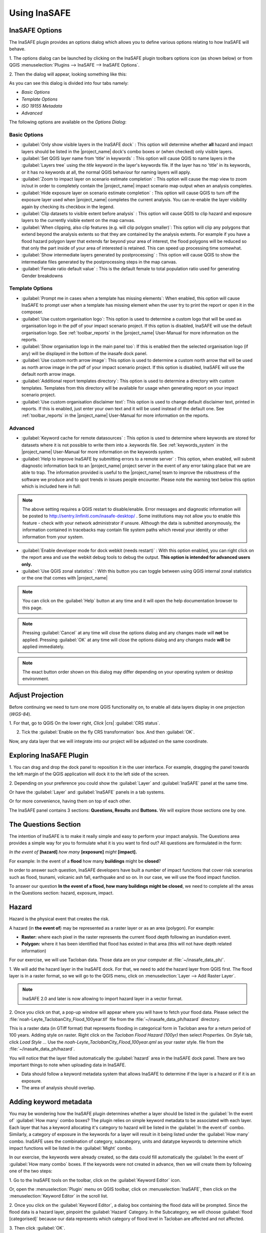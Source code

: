 =======================================
Using InaSAFE
=======================================

InaSAFE Options
...............

The InaSAFE plugin provides an options dialog which allows you to define
various options relating to how InaSAFE will behave. 

1. The options dialog can be
launched by clicking on the InaSAFE plugin toolbars options icon (as shown
below) or from QGIS :menuselection:`Plugins --> InaSAFE --> InaSAFE Options`.

.. image:: images/inasafe/inasafe_plugin_option_icon.png
   :align: center
   :width: 300 pt
 
2. Then the dialog will appear, looking something like 
this:

.. image:: images/inasafe/inasafe_plugin_option.png
   :align: center
   :width: 300 pt

As you can see this dialog is divided into four tabs namely:

* `Basic Options`
* `Template Options`
* `ISO 19155 Metadata`
* `Advanced`

The following options are available on the `Options Dialog`:

Basic Options
-------------
* :guilabel:`Only show visible layers in the InaSAFE dock` : This option will
  determine whether **all** hazard and impact layers should be listed in the
  |project_name| dock's combo boxes or (when checked) only visible layers.
* :guilabel:`Set QGIS layer name from 'title' in keywords` : This option will
  cause QGIS to name layers in the :guilabel:`Layers tree` using the `title`
  keyword in the layer's keywords file.
  If the layer has no 'title' in its keywords, or it has no keywords at all,
  the normal QGIS behaviour for naming layers will apply.
* :guilabel:`Zoom to impact layer on scenario estimate completion` : This
  option will cause the map view to zoom in/out in order to completely contain
  the |project_name| impact scenario map output when an analysis completes.
* :guilabel:`Hide exposure layer on scenario estimate completion` : This
  option will cause QGIS to turn off the exposure layer used when
  |project_name| completes the current analysis.
  You can re-enable the layer visibility again by checking its checkbox in
  the legend.
* :guilabel:`Clip datasets to visible extent before analysis` : This option
  will cause QGIS to clip hazard and exposure layers to the currently visible
  extent on the map canvas.
* :guilabel:`When clipping, also clip features (e.g. will clip polygon
  smaller)`:
  This option will clip any polygons that extend beyond the analysis extents
  so that they are contained by the analysis extents. For example if you have
  a flood hazard polygon layer that extends far beyond your area of interest,
  the flood polygons will be reduced so that only the part inside of your
  area of interested is retained. This can speed up processing time somewhat.
* :guilabel:`Show intermediate layers generated by postprocessing` : This
  option will cause QGIS to show the intermediate files generated by the
  postprocessing steps in the map canvas.
* :guilabel:`Female ratio default value` : This is the default female to total
  population ratio used for generating Gender breakdowns

Template Options
----------------
* :guilabel:`Prompt me in cases when a template has missing elements`: When
  enabled, this option will cause InaSAFE to prompt user when a template has
  missing element when the user try to print the report or open it in the
  composer.
* :guilabel:`Use custom organisation logo`: This option is used to determine
  a custom logo that will be used as organisation logo in the pdf of your
  impact scenario project. If this option is disabled, InaSAFE will use the
  default organisation logo.
  See :ref:`toolbar_reports` in the |project_name| User-Manual for more
  information on the reports.
* :guilabel:`Show organisation logo in the main panel too`: If this is enabled
  then the selected organisation logo (if any) will be displayed in the bottom
  of the inasafe dock panel.
* :guilabel:`Use custom north arrow image`: This option is used to determine
  a custom north arrow that will be used as north arrow image in the pdf of
  your impact scenario project. If this option is disabled, InaSAFE will use the
  default north arrow image.
* :guilabel:`Additional report templates directory`: This option is used to
  determine a directory with custom templates. Templates from this directory
  will be available for usage when generating report on your impact scenario
  project.
* :guilabel:`Use custom organisation disclaimer text`: This option is used to
  change default disclaimer text, printed in reports. If this is enabled, just
  enter your own text and it will be used instead of the default one.
  See :ref:`toolbar_reports` in the |project_name| User-Manual for more
  information on the reports.

Advanced
--------

* :guilabel:`Keyword cache for remote datasources` : This option is used to
  determine where keywords are stored for datasets where it is not possible
  to write them into a .keywords file.
  See :ref:`keywords_system` in the |project_name| User-Manual for more
  information on the keywords system.
* :guilabel:`Help to improve InaSAFE by submitting errors to a remote server` :
  This option, when enabled, will submit diagnostic information back to an
  |project_name| project server in the event of any error taking place that
  we are able to trap.
  The information provided is useful to the |project_name| team to improve
  the robustness of the software we produce and to spot trends in issues
  people encounter.
  Please note the warning text below this option which is included here in
  full:

.. note::
   The above setting requires a QGIS restart to disable/enable.
   Error messages and diagnostic information will be posted to
   http://sentry.linfiniti.com/inasafe-desktop/ .
   Some institutions may not allow you to enable this feature - check with
   your network administrator if unsure.
   Although the data is submitted anonymously, the information contained in
   tracebacks may contain file system paths which reveal your identity or
   other information from your system.

* :guilabel:`Enable developer mode for dock webkit (needs restart)` :  With
  this option enabled, you can right click on the report area and use the
  webkit debug tools to debug the output.
  **This option is intended for advanced users only.**
* :guilabel:`Use QGIS zonal statistics` : With this button you can toggle
  between using QGIS internal zonal statistics or the one that comes with
  |project_name|

.. note::
   You can click on the :guilabel:`Help` button at any time and it
   will open the help documentation browser to this page.

.. note::
   Pressing :guilabel:`Cancel` at any time will close the options dialog and
   any changes made will **not** be applied.
   Pressing :guilabel:`OK` at any time will close the options dialog and any
   changes made **will** be applied immediately.

.. note:: The exact button order shown on this dialog may differ depending on
   your operating system or desktop environment.

Adjust Projection
.................

Before continuing we need to turn one more QGIS functionality on, to enable all
data layers display in one projection (`WGS-84`).

1. For that, go to QGIS 
On the lower right, `Click` |crs| :guilabel:`CRS status`.

2. Tick the :guilabel:`Enable on  the fly CRS transformation` box. And then :guilabel:`OK`.

.. image:: images/inasafe/inasafe_crs.png
   :align: center
   :width: 300 pt

Now, any data layer that we will integrate into our project will be adjusted on
the same coordinate.

Exploring InaSAFE Plugin
........................

1. You can drag and drop the dock panel to reposition it in the user interface.
For example, dragging the panel towards the left margin of the QGIS
application will dock it to the left side of the screen.

2. Depending on your preference you could show the :guilabel:`Layer` and :guilabel:`InaSAFE` 
panel at the same time.

Or have the :guilabel:`Layer` and :guilabel:`InaSAFE` panels in a tab systems.

Or for more convenience, having them on top of each other.

.. image:: images/inasafe/inasafe_panel_above_layer.png
   :align: center
   :width: 300 pt

The InaSAFE panel contains 3 sections: **Questions, Results** and **Buttons.**
We will explore those sections one by one.

The Questions Section
.....................

The intention of InaSAFE is to make it really simple and easy to perform your
impact analysis. The Questions area provides a simple way for you to formulate
what it is you want to find out? All questions are formulated in the form:

*In the event of* **[hazard]** *how many* **[exposure]** *might* **[impact].**

For example:
In the event of a **flood** how many **buildings** might be **closed**?

In order to answer such question, InaSAFE developers have built a number of
impact functions that cover risk scenarios such as flood, tsunami, volcanic ash
fall, earthquake and so on. In our case, we will use the flood impact function.

To answer our question **In the event of a flood, how many buildings might be
closed**, we need to complete all the areas in the Questions section: hazard,
exposure, impact.

Hazard
......

Hazard is the physical event that creates the risk.

A hazard (in **the event of**) may be represented as a raster layer or as an
area (polygon). For example:

* **Raster:** where each pixel in the raster represents the current flood depth
  following an inundation event.
* **Polygon:** where it has been identified that flood has existed in that area
  (this will not have depth related information)

For our exercise, we will use Tacloban data. Those data
are on your computer at :file:`~/inasafe_data_ph/`. 

1. We will add the hazard layer in the InaSAFE dock. For that, we need to add
the hazard layer from QGIS first. The flood layer is in a raster format, so we
will go to the QGIS menu, click on :menuselection:`Layer --> Add Raster Layer`.

.. note::
   InaSAFE 2.0 and later is now allowing to import hazard layer in a vector format. 

2. Once you click on that, a pop-up window will appear where you will have to
fetch your flood data.  Please select the
:file:`noah-Leyte_TaclobanCity_Flood_100year.tif` file from the
:file:`~/inasafe_data_ph/hazard` directory.

.. image:: images/inasafe/tacloban_100yr_flood.png
   :align: center
   :width: 300 pt

This is a raster data (in GTiff format) that represents flooding in categorical form in 
Tacloban area for a return period of 100 years. Adding style on raster.
Right click on the `Tacloban Flood Hazard (100yr)` then select `Properties`. On `Style` tab,
click `Load Style ...` Use the `noah-Leyte_TaclobanCity_Flood_100year.qml` as your 
raster style.  file from the :file:`~/inasafe_data_ph/hazard`.

.. image:: images/inasafe/load_style.png
   :align: center
   :width: 300 pt

.. image:: images/inasafe/tacloban_100yr_flood_style.png
   :align: center
   :width: 300 pt

You will notice that the layer filled automatically the :guilabel:`hazard` area in the
InaSAFE dock panel. There are two important things to note when uploading
data in InaSAFE.

* Data should follow a keyword metadata system that allows InaSAFE to determine
  if the layer is a hazard or if it is an exposure.
* The area of analysis should overlap.

Adding keyword metadata
.......................

You may be wondering how the InaSAFE plugin determines whether a layer should
be listed in the :guilabel:`In the event of` :guilabel:`How many` combo boxes? The plugin 
relies on simple keyword metadata to be associated with each layer. Each layer
that has a keyword allocating it's category to hazard will be listed in the 
:guilabel:`In the event of` combo. Similarly, a category of exposure in the keywords for a
layer will result in it being listed under the :guilabel:`How many` combo. InaSAFE uses
the combination of category, subcategory, units and datatype keywords to
determine which impact functions will be listed in the :guilabel:`Might` combo.

In our exercise, the keywords were already created, so the data could fill
automatically the :guilabel:`In the event of` :guilabel:`How many combo` boxes. If the keywords
were not created in advance, then we will create them by following one of the
two steps:

1. Go to the InaSAFE tools on the toolbar, click on the :guilabel:`Keyword Editor` 
icon.

.. image:: images/inasafe/inasafe_keyword.png
   :align: center
   :width: 300 pt

Or, open the :menuselection:`Plugin` menu on QGIS toolbar, click on 
:menuselection:`InaSAFE`, then click
on the :menuselection:`Keyword Editor` in the scroll list.

.. image:: images/inasafe/inasafe_keyword_editor_menu.png
   :align: center
   :width: 300 pt

2. Once you click on the :guilabel:`Keyword Editor`, a dialog box containing the flood data
will be prompted. Since the flood data is a hazard layer, pinpoint the
:guilabel:`Hazard` Category. In the Subcategory, we will choose :guilabel:`flood [categorised]` 
because our data represents which category of flood level in Tacloban are affected and not affected.

.. image:: images/inasafe/inasafe_hazard_keyword.png
   :align: center
   :width: 300 pt

3. Then click 
:guilabel:`OK`.

Now the data follow the keyword rule, and can be used in the InaSAFE function.

Exposure in Vector form
........

Exposure is the sum of assets that are at risks.

An exposure (How many) layer could be represented, for example, as vector
polygon data representing building outlines.

Now, we will add the exposure layer in our InaSAFE project. For that, we need
to add the exposure layer to QGIS first. For our first exercise, we will use the
data that represents buildings.

1. The OSM building layer is in a vector format, so we will go to the QGIS menu
toolbar, click on :menuselection:`Layer --> Add Vector Layer`.

Please note that the exposure data should follow the same keyword system
that we explained earlier for the hazard data.

We will create it by using the :guilabel:`Keyword Editor`.

2. Go to the :menuselection:`Plugin --> InaSAFE --> Keyword Editor` in the dialog box. 
Pinpoint the :guilabel:`Exposure` category.

3. Choose :guilabel:`structure` in the :guilabel:`Subcategory` scroll box. Click 
:guilabel:`OK`.

.. image:: images/inasafe/inasafe_exposure_keyword.png
   :align: center
   :width: 300 pt

Now our OSM building exposure data can be used in InaSAFE and was automatically
entered in the :guilabel:`How many` box of the InaSAFE dock panel.

.. image:: images/inasafe/inasafe_hazard_exposure_layers.png
   :align: center
   :width: 300 pt

Impact Function Configuration
...............

This configuration has a 2 to 3 tabs which are `Options, Postprocessors and Minimum Needs`
which can be customize for the impact result. 

On the `Option` tab, You can see the ` 3 Threshold` low, medium and high thresholds
where we're going to base who are affected in low, medium, high and not affected.
For example in flood, low threshold are in flood level category `1` so when we added 1 in the
textbox it means Buildings or People who are in low threshold are the affected in low flood level.

.. image:: images/inasafe/threshold1.png
   :align: center
   :width: 300 pt

On the `Postprocessors` tab, the collected data are being categorized in the impact result.
Since we're using buildings as an exposure, it will categorized who are flooded in low, medium, high
and not flooded according to building types.

.. image:: images/inasafe/postprocessors1.png
   :align: center
   :width: 300 pt

Postprocessor for the people who needs to be evacuated has a different categories. There are
`Gender, Age and Minimum Needs` It is categorized in gender to recognized women which 
will received hygiene packs and for the lactating women who whill received additional rice pack. 
Age are being categorized especially for the elder to have a better evacuation center.

.. image:: images/inasafe/postprocessors2.png
   :align: center
   :width: 300 pt

The `Minimum Needs` tab purpose is to give estimated relief packs to be given in every family
who are affected by flood.

.. image:: images/inasafe/min_needs.png
   :align: center
   :width: 300 pt

Impact Analysis
...............

The impact function (:guilabel:`Might`) will spatially combine the hazard and exposure
input layers in order to postulate what the impacts of the hazard will be on
the exposure infrastructure or people. By selecting a combination from the 
:guilabel:`In the event of` and :guilabel:`How many` combo boxes, an appropriate set 
of impact functions will be listed in the :guilabel:`Might` combo box.

Impact scenarios are predefined depending on what the decision-maker is looking
for. For our flood analysis in Tacloban, we only have on predefined impact
function which asks: **In case of flood event, how many buildings might be
temporarily closed?** As we see on the previous step, this is filled
automatically by default in the InaSAFE panel dock as soon as the hazard
[flood] and exposure [buildings] layers are entered correctly.

The Results section
...................

1. Now that we have our two input layers and that we know what impacts we would
like to assess, click on the :guilabel:`Run` button at the bottom to start the impact
analysis. At the end of the process, figures will be shown in the 
:guilabel:`Results` section, a new layer will be added in the QGIS layer panel representing the
result of the impact function, and the map will differentiate affected and
non-affected building.

.. image:: images/inasafe/inasafe_flood_impact_results.png
   :align: center
   :width: 300 pt

2. The result shows **Total Number of Buildings** and the
**Number of buildings that might be temporarily closed** in the event of a flood. 
Also, there is an **Action Checklist** where the question: 
*Which buildings will be evacuation centres?* And a **Note** description explaining 
`Map shows buildings affected in low, medium and high risk areas.`
 
Print Results
.............

The data shown on the screen can be saved into a **PDF file** by clicking on
:guilabel:`Print` at the bottom of the InaSAFE panel and a message box will appear.
A window will appear in which you can choose the extent to be printed.
Choose :guilabel:`Analysis extent` if you want to print the entire map 
extent, or choose :guilabel:`Current extent` to print the analysis 
based on the current view of the map.

However, any change that you want to make into the final map document should be
done before clicking on the :guilabel:`Print` button of the InaSAFE dock panel. The
print should be only use once the data is exactly as you want it to be
displayed.

.. image:: images/inasafe/inasafe_pdf_output.png
   :align: center
   :width: 500 pt

Exposure in Raster form
............................

An exposure (How many) layer could be represented, for example, as raster
 data representing population. For our second exercise, we will use the data
that represents population. A raster outline where each pixel represents the
number of people resident in that cell.

1. The Population layer is in a raster format, so we will go to the QGIS menu
toolbar, click on :menuselection:`Layer --> Add Raster Layer`.

Please note that the exposure data should follow the same keyword system
that we explained earlier for the hazard data.

We will create it by using the :guilabel:`Keyword Editor`.

2. Go to the :menuselection:`Plugin --> InaSAFE --> Keyword Editor` in the dialog box. 
Pinpoint the :guilabel:`Exposure` category.

3. Choose :guilabel:`population` in the :guilabel:`Subcategory` scroll box. Click 
:guilabel:`OK`.

.. image:: images/inasafe/keyword-population.png
   :align: center
   :width: 300 pt

Now our population exposure data can be used in InaSAFE and was automatically
entered in the :guilabel:`How many` box of the InaSAFE dock panel.

4. Click on the :guilabel:`Run` button at the bottom to start the impact
analysis. 

.. image:: images/inasafe/result-population.png
   :align: center
   :width: 300 pt

Aggregation
................

Impact layers produced by InaSAFE can either be raster or vector type
(depending on the exposure data used as input). When doing an aggregation,
each feature in the intermediate layer will contain the result of the aggregation.
The way the aggregation is calculated depend on the type of the impact layer and
on the impact function that was used to produce the impact layer.

1. The aggregation layer is in a vector layer, so we will go to the QGIS menu
toolbar, click on :menuselection:`Layer --> Add Vector Layer`.

Aggregation layer are usually represents Administrative boundaries. We will going
to modify it using the :guilabel:`Keyword Editor`.

2. Go to the :menuselection:`Plugin --> InaSAFE --> Keyword Editor` in the dialog box. 
Pinpoint the :guilabel:`Postprocessing` category.

.. image:: images/inasafe/keyword-postprocessing.png
   :align: center
   :width: 300 pt

3. Go to `Aggregation` tab, choose :guilabel:`NAME_3` in the
:guilabel:`Aggregation attribute` scroll box Click :guilabel:`OK`.

.. image:: images/inasafe/keywords-aggregation.png
   :align: center
   :width: 300 pt

4. On the InaSAFE dock, choose :guilabel:`Tacloban Barangay Boundaries` as aggregator.

.. image:: images/inasafe/aggregation-dock.png
   :align: center
   :width: 300 pt

:guilabel:`NAME_3` represents boundary for each Barangay, affected population
will be aggregated by barangay.

5. Click on the :guilabel:`Run` button at the bottom to start the impact
analysis. 

.. image:: images/inasafe/aggregation-result.png
   :align: center
   :width: 300 pt

Global Minimum Needs Configuration
.................................

New interface of minimum needs allow the user to select pre-defined minimum needs 
(such as rice, water, etc.) with configurable amounts per person. Users also be allowed to add 
new needs (e.g., potatoes, tent, etc.) with associated amounts and set frequency how long does 
resource needs be provided (e.g., daily, weekly, etc.).


1. Added new toolbar icon for Global Minimum Needs Configuration.

.. image:: images/inasafe/min_needs_toolbar.png
   :align: center
   :width: 300 pt

2. Add a profile for the minimum needs. Click, **`New ...`**

.. image:: images/inasafe/add_new_profile.png
   :align: center
   :width: 300 pt

3. Add file name on the textbox and choose where you will save the profile.

.. image:: images/inasafe/filename-min-needs.png
   :align: center
   :width: 300 pt

Click `Save`

4. Add minimum needs on their profile by clicking **+** button

.. image:: images/inasafe/add-minneeds.png
   :align: center
   :width: 300 pt

User can also delete and edit a certain minimum needs by clicking the chosen
minimum needs, **-** button means to delete and **E** button means to edit.

.. image:: images/inasafe/rem-minneeds.png
   :align: center
   :width: 300 pt

.. image:: images/inasafe/edit-minneeds.png
   :align: center
   :width: 300 pt

Click `Save` and `Close`

5. Go back to `Minimum Needs` tab in `Options` and your profile for
minimum needs will be loaded.

.. image:: images/inasafe/min-needs1.png
   :align: center
   :width: 300 pt

6. Click on the :guilabel:`Run` button at the bottom to start the impact
analysis. Then, :guilabel:`Print`

.. image:: images/inasafe/glob-aggr-min-needs.png
   :align: center
   :width: 300 pt

.. image:: images/inasafe/global-aggr-result.png
   :align: center
   :width: 300 pt

Save results and QGIS project
.............................

1. The output layer result of the assessment can be saved by right clicking on the
layer.

.. image:: images/inasafe/inasafe_save_as_vector1.png
   :align: center
   :width: 300 pt

2. Click :guilabel:`Save As` to save it as a shapefile. A new message box will appear,
click `Browse` button then choose what directory to be used for saving. However the
keywords and statistics do not get saved.

.. image:: images/inasafe/save_as.png
   :align: center
   :width: 300 pt

.. image:: images/inasafe/save_as_vector.png
   :align: center
   :width: 300 pt

Right click on the result layer and Click :guilabel:`Save As` to save it as a raster.

.. image:: images/inasafe/save_as1.png
   :align: center
   :width: 300 pt

.. image:: images/inasafe/save_as_raster.png
   :align: center
   :width: 300 pt

3. :guilabel:`Save As` a raster. A new message box will appear,
click `Browse` button then choose what directory to be used for saving.

4. You can also save the project under QGIS so that you can access your current
window view anytime needed. 

Now that the project is saved under QGIS, you can go back to your work anytime
you need. However, the statistical data will be lost whenever the project is
closed. To get the data back, you will need to redo the impact analysis process
we described above from :guilabel:`Run`.

Further exercise
------------------

Using the data in your inasafe_data_ph directory answer the following questions with
Inasafe:

* In case of **landslide** event, how many **buildings** might **be impacted by each category**?
* In case of **landslide** event, how many **people** might **be affected by each category**?

Explore the other features of InaSAFE.

.. raw:: latex
   
   \pagebreak[4]
